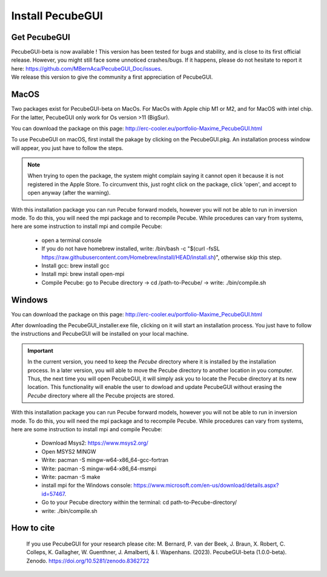 .. _installation:


Install PecubeGUI
=================

Get PecubeGUI
-------------

| PecubeGUI-beta is now available ! This version has been tested for bugs and stability, and is close to its first official release. However, you might still face some unnoticed crashes/bugs. If it happens, please do not hesitate to report it here:  https://github.com/MBernAca/PecubeGUI_Doc/issues.

| We release this version to give the community a first appreciation of PecubeGUI. 


MacOS
---------

Two packages exist for PecubeGUI-beta on MacOs. For MacOs with Apple chip M1 or M2, and for MacOS with intel chip. For the latter, PecubeGUI only work for Os version >11 (BigSur).

You can download the package on this page: http://erc-cooler.eu/portfolio-Maxime_PecubeGUI.html

To use PecubeGUI on macOS, first install the pakage by clicking on the PecubeGUI.pkg.
An installation process window will appear, you just have to follow the steps.

.. note::
 When trying to open the package, the system might complain saying it cannot open it because it is not registered in the Apple Store. To circumvent this, just roght click on the package, click 'open', and accept to open anyway (after the warning).

| With this installation package you can run Pecube forward models, however you will not be able to run in inversion mode. To do this, you will need the mpi package and to recompile Pecube. While procedures can vary from systems, here are some instruction to install mpi and compile Pecube:

  * open a terminal console
  * If you do not have homebrew installed, write: /bin/bash -c "$(curl -fsSL https://raw.githubusercontent.com/Homebrew/install/HEAD/install.sh)", otherwise skip this step.
  * Install gcc: brew install gcc
  * Install mpi: brew install open-mpi
  * Compile Pecube: go to Pecube directory -> cd /path-to-Pecube/  -> write: ./bin/compile.sh


Windows
-----------

You can download the package on this page: http://erc-cooler.eu/portfolio-Maxime_PecubeGUI.html

After downloading the PecubeGUI_installer.exe file, clicking on it will start an installation process. You just have to follow the instructions and PecubeGUI will be installed on your local machine.


.. important::
  In the current version, you need to keep the *Pecube* directory where it is installed by the installation process. In a later version, you will able to move the Pecube directory to another location in you computer. Thus, the next time you will open PecubeGUI, it will simply ask you to locate the Pecube directory at its new location. This functionality will enable the user to dowload and update PecubeGUI without erasing the *Pecube* directory where all the Pecube projects are stored.


| With this installation package you can run Pecube forward models, however you will not be able to run in inversion mode. To do this, you will need the mpi package and to recompile Pecube. While procedures can vary from systems, here are some instruction to install mpi and compile Pecube:

  * Download Msys2: https://www.msys2.org/
  * Open MSYS2 MINGW
  * Write: pacman -S mingw-w64-x86_64-gcc-fortran
  * Write: pacman -S mingw-w64-x86_64-msmpi
  * Write: pacman -S make
  * install mpi for the Windows console: https://www.microsoft.com/en-us/download/details.aspx?id=57467.
  * Go to your Pecube directory within the terminal: cd path-to-Pecube-directory/
  * write: ./bin/compile.sh



How to cite
------------

 If you use PecubeGUI for your research please cite: M. Bernard, P. van der Beek, J. Braun, X. Robert, C. Colleps, K. Gallagher, W. Guenthner, J. Amalberti, & I. Wapenhans. (2023). PecubeGUI-beta (1.0.0-beta). Zenodo. https://doi.org/10.5281/zenodo.8362722
